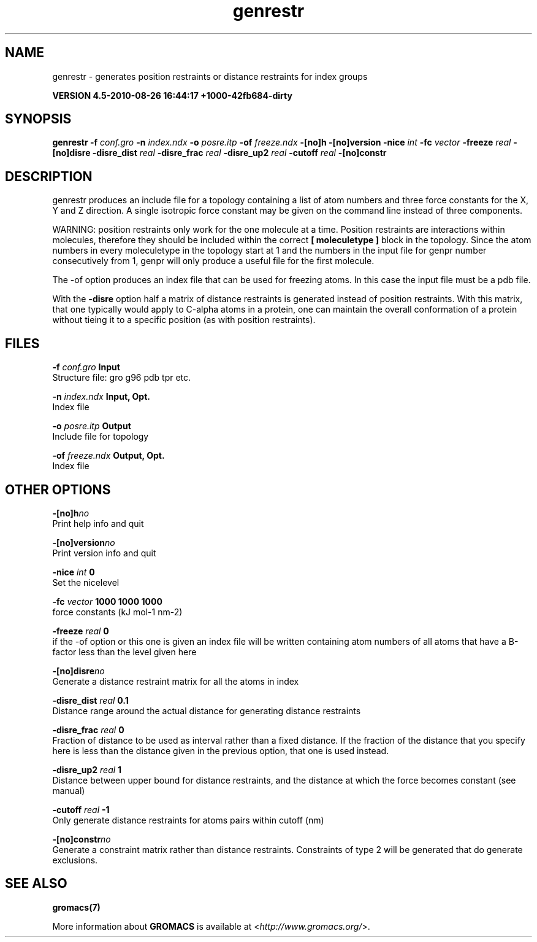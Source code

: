 .TH genrestr 1 "Thu 26 Aug 2010" "" "GROMACS suite, VERSION 4.5-2010-08-26 16:44:17 +1000-42fb684-dirty"
.SH NAME
genrestr - generates position restraints or distance restraints for index groups

.B VERSION 4.5-2010-08-26 16:44:17 +1000-42fb684-dirty
.SH SYNOPSIS
\f3genrestr\fP
.BI "\-f" " conf.gro "
.BI "\-n" " index.ndx "
.BI "\-o" " posre.itp "
.BI "\-of" " freeze.ndx "
.BI "\-[no]h" ""
.BI "\-[no]version" ""
.BI "\-nice" " int "
.BI "\-fc" " vector "
.BI "\-freeze" " real "
.BI "\-[no]disre" ""
.BI "\-disre_dist" " real "
.BI "\-disre_frac" " real "
.BI "\-disre_up2" " real "
.BI "\-cutoff" " real "
.BI "\-[no]constr" ""
.SH DESCRIPTION
\&genrestr produces an include file for a topology containing
\&a list of atom numbers and three force constants for the
\&X, Y and Z direction. A single isotropic force constant may
\&be given on the command line instead of three components.


\&WARNING: position restraints only work for the one molecule at a time.
\&Position restraints are interactions within molecules, therefore
\&they should be included within the correct \fB [ moleculetype ]\fR
\&block in the topology. Since the atom numbers in every moleculetype
\&in the topology start at 1 and the numbers in the input file for
\&genpr number consecutively from 1, genpr will only produce a useful
\&file for the first molecule.


\&The \-of option produces an index file that can be used for
\&freezing atoms. In this case the input file must be a pdb file.


\&With the \fB \-disre\fR option half a matrix of distance restraints
\&is generated instead of position restraints. With this matrix, that
\&one typically would apply to C\-alpha atoms in a protein, one can
\&maintain the overall conformation of a protein without tieing it to
\&a specific position (as with position restraints).
.SH FILES
.BI "\-f" " conf.gro" 
.B Input
 Structure file: gro g96 pdb tpr etc. 

.BI "\-n" " index.ndx" 
.B Input, Opt.
 Index file 

.BI "\-o" " posre.itp" 
.B Output
 Include file for topology 

.BI "\-of" " freeze.ndx" 
.B Output, Opt.
 Index file 

.SH OTHER OPTIONS
.BI "\-[no]h"  "no    "
 Print help info and quit

.BI "\-[no]version"  "no    "
 Print version info and quit

.BI "\-nice"  " int" " 0" 
 Set the nicelevel

.BI "\-fc"  " vector" " 1000 1000 1000" 
 force constants (kJ mol\-1 nm\-2)

.BI "\-freeze"  " real" " 0     " 
 if the \-of option or this one is given an index file will be written containing atom numbers of all atoms that have a B\-factor less than the level given here

.BI "\-[no]disre"  "no    "
 Generate a distance restraint matrix for all the atoms in index

.BI "\-disre_dist"  " real" " 0.1   " 
 Distance range around the actual distance for generating distance restraints

.BI "\-disre_frac"  " real" " 0     " 
 Fraction of distance to be used as interval rather than a fixed distance. If the fraction of the distance that you specify here is less than the distance given in the previous option, that one is used instead.

.BI "\-disre_up2"  " real" " 1     " 
 Distance between upper bound for distance restraints, and the distance at which the force becomes constant (see manual)

.BI "\-cutoff"  " real" " \-1    " 
 Only generate distance restraints for atoms pairs within cutoff (nm)

.BI "\-[no]constr"  "no    "
 Generate a constraint matrix rather than distance restraints. Constraints of type 2 will be generated that do generate exclusions.

.SH SEE ALSO
.BR gromacs(7)

More information about \fBGROMACS\fR is available at <\fIhttp://www.gromacs.org/\fR>.
